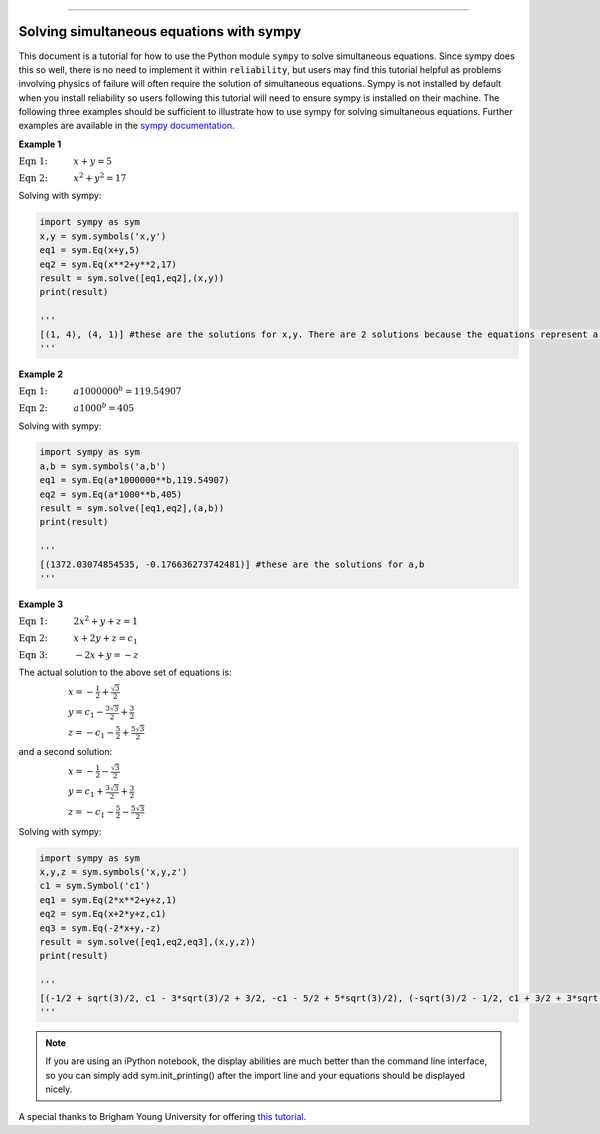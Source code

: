 .. image:: images/logo.png

-------------------------------------

Solving simultaneous equations with sympy
'''''''''''''''''''''''''''''''''''''''''

This document is a tutorial for how to use the Python module ``sympy`` to solve simultaneous equations. Since sympy does this so well, there is no need to implement it within ``reliability``, but users may find this tutorial helpful as problems involving physics of failure will often require the solution of simultaneous equations. Sympy is not installed by default when you install reliability so users following this tutorial will need to ensure sympy is installed on their machine. The following three examples should be sufficient to illustrate how to use sympy for solving simultaneous equations. Further examples are available in the `sympy documentation <https://docs.sympy.org/latest/modules/solvers/solvers.html>`_.

**Example 1**

:math:`\text{Eqn 1:} \hspace{11mm} x + y = 5` 

:math:`\text{Eqn 2:} \hspace{11mm} x^2 + y^2 = 17`

Solving with sympy:

.. code:: python

    import sympy as sym
    x,y = sym.symbols('x,y')
    eq1 = sym.Eq(x+y,5)
    eq2 = sym.Eq(x**2+y**2,17)
    result = sym.solve([eq1,eq2],(x,y))
    print(result)

    '''
    [(1, 4), (4, 1)] #these are the solutions for x,y. There are 2 solutions because the equations represent a line passing through a circle.
    '''

**Example 2**

:math:`\text{Eqn 1:} \hspace{11mm} a1000000^b = 119.54907` 

:math:`\text{Eqn 2:} \hspace{11mm} a1000^b = 405`

Solving with sympy:

.. code:: python

    import sympy as sym
    a,b = sym.symbols('a,b')
    eq1 = sym.Eq(a*1000000**b,119.54907)
    eq2 = sym.Eq(a*1000**b,405)
    result = sym.solve([eq1,eq2],(a,b))
    print(result)

    '''
    [(1372.03074854535, -0.176636273742481)] #these are the solutions for a,b
    '''

**Example 3**

:math:`\text{Eqn 1:} \hspace{11mm} 2x^2 +y + z = 1` 

:math:`\text{Eqn 2:} \hspace{11mm} x + 2y + z = c_1`

:math:`\text{Eqn 3:} \hspace{11mm} -2x + y = -z`

The actual solution to the above set of equations is:

:math:`\hspace{21mm} x = -\frac{1}{2}+\frac{\sqrt{3}}{2}` 

:math:`\hspace{21mm} y = c_1 - \frac{3\sqrt{3}}{2}+\frac{3}{2}` 

:math:`\hspace{21mm} z = -c_1 - \frac{5}{2}+\frac{5\sqrt{3}}{2}` 

and a second solution:

:math:`\hspace{21mm} x = -\frac{1}{2}-\frac{\sqrt{3}}{2}` 

:math:`\hspace{21mm} y = c_1 + \frac{3\sqrt{3}}{2}+\frac{3}{2}` 

:math:`\hspace{21mm} z = -c_1 - \frac{5}{2}-\frac{5\sqrt{3}}{2}` 

Solving with sympy:

.. code:: python

    import sympy as sym
    x,y,z = sym.symbols('x,y,z')
    c1 = sym.Symbol('c1')
    eq1 = sym.Eq(2*x**2+y+z,1)
    eq2 = sym.Eq(x+2*y+z,c1)
    eq3 = sym.Eq(-2*x+y,-z)
    result = sym.solve([eq1,eq2,eq3],(x,y,z))
    print(result)

    '''
    [(-1/2 + sqrt(3)/2, c1 - 3*sqrt(3)/2 + 3/2, -c1 - 5/2 + 5*sqrt(3)/2), (-sqrt(3)/2 - 1/2, c1 + 3/2 + 3*sqrt(3)/2, -c1 - 5*sqrt(3)/2 - 5/2)]
    '''

.. note:: If you are using an iPython notebook, the display abilities are much better than the command line interface, so you can simply add sym.init_printing() after the import line and your equations should be displayed nicely.

A special thanks to Brigham Young University for offering `this tutorial <https://apmonitor.com/che263/index.php/Main/PythonSolveEquations>`_.
